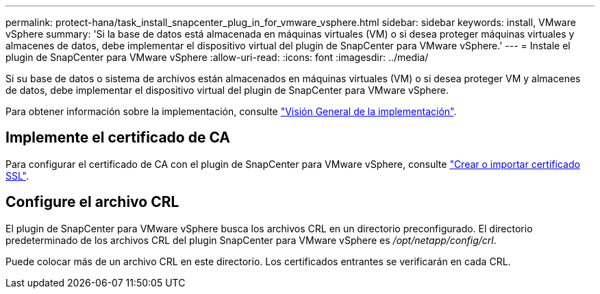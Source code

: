 ---
permalink: protect-hana/task_install_snapcenter_plug_in_for_vmware_vsphere.html 
sidebar: sidebar 
keywords: install, VMware vSphere 
summary: 'Si la base de datos está almacenada en máquinas virtuales (VM) o si desea proteger máquinas virtuales y almacenes de datos, debe implementar el dispositivo virtual del plugin de SnapCenter para VMware vSphere.' 
---
= Instale el plugin de SnapCenter para VMware vSphere
:allow-uri-read: 
:icons: font
:imagesdir: ../media/


[role="lead"]
Si su base de datos o sistema de archivos están almacenados en máquinas virtuales (VM) o si desea proteger VM y almacenes de datos, debe implementar el dispositivo virtual del plugin de SnapCenter para VMware vSphere.

Para obtener información sobre la implementación, consulte https://docs.netapp.com/us-en/sc-plugin-vmware-vsphere/scpivs44_get_started_overview.html["Visión General de la implementación"^].



== Implemente el certificado de CA

Para configurar el certificado de CA con el plugin de SnapCenter para VMware vSphere, consulte https://kb.netapp.com/Advice_and_Troubleshooting/Data_Protection_and_Security/SnapCenter/How_to_create_and_or_import_an_SSL_certificate_to_SnapCenter_Plug-in_for_VMware_vSphere_(SCV)["Crear o importar certificado SSL"^].



== Configure el archivo CRL

El plugin de SnapCenter para VMware vSphere busca los archivos CRL en un directorio preconfigurado. El directorio predeterminado de los archivos CRL del plugin SnapCenter para VMware vSphere es _/opt/netapp/config/crl_.

Puede colocar más de un archivo CRL en este directorio. Los certificados entrantes se verificarán en cada CRL.
